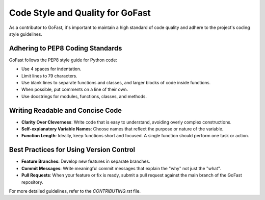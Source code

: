 Code Style and Quality for GoFast
=================================

As a contributor to GoFast, it's important to maintain a high standard of code quality and adhere to the project's coding style guidelines.

Adhering to PEP8 Coding Standards
---------------------------------

GoFast follows the PEP8 style guide for Python code:

- Use 4 spaces for indentation.
- Limit lines to 79 characters.
- Use blank lines to separate functions and classes, and larger blocks of code inside functions.
- When possible, put comments on a line of their own.
- Use docstrings for modules, functions, classes, and methods.

Writing Readable and Concise Code
---------------------------------

- **Clarity Over Cleverness**: Write code that is easy to understand, avoiding overly complex constructions.
- **Self-explanatory Variable Names**: Choose names that reflect the purpose or nature of the variable.
- **Function Length**: Ideally, keep functions short and focused. A single function should perform one task or action.

Best Practices for Using Version Control
----------------------------------------

- **Feature Branches**: Develop new features in separate branches.
- **Commit Messages**: Write meaningful commit messages that explain the "why" not just the "what".
- **Pull Requests**: When your feature or fix is ready, submit a pull request against the main branch of the GoFast repository.

For more detailed guidelines, refer to the `CONTRIBUTING.rst` file.

